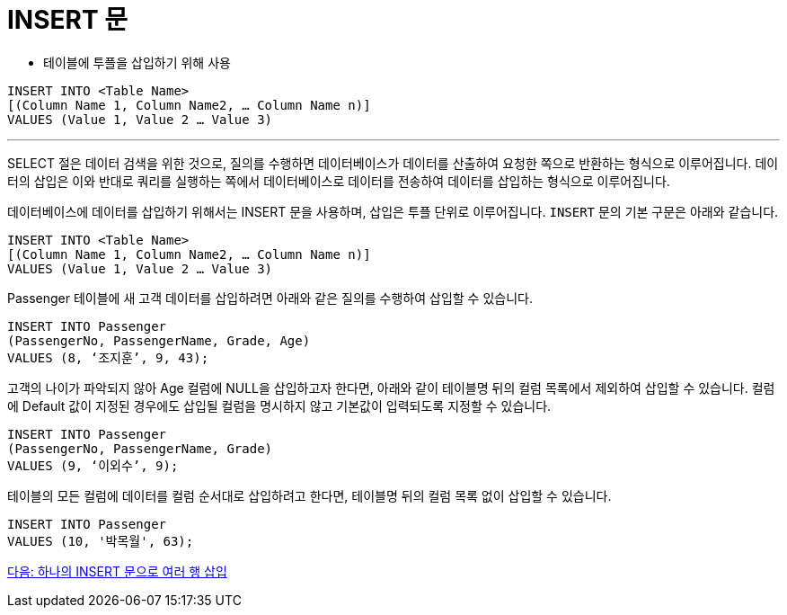 = INSERT 문

* 테이블에 투플을 삽입하기 위해 사용

[source, sql]
----
INSERT INTO <Table Name> 
[(Column Name 1, Column Name2, … Column Name n)]
VALUES (Value 1, Value 2 … Value 3)
----

---

SELECT 절은 데이터 검색을 위한 것으로, 질의를 수행하면 데이터베이스가 데이터를 산출하여 요청한 쪽으로 반환하는 형식으로 이루어집니다. 데이터의 삽입은 이와 반대로 쿼리를 실행하는 쪽에서 데이터베이스로 데이터를 전송하여 데이터를 삽입하는 형식으로 이루어집니다.

데이터베이스에 데이터를 삽입하기 위해서는 INSERT 문을 사용하며, 삽입은 투플 단위로 이루어집니다. `INSERT` 문의 기본 구문은 아래와 같습니다.

[source, sql]
----
INSERT INTO <Table Name> 
[(Column Name 1, Column Name2, … Column Name n)]
VALUES (Value 1, Value 2 … Value 3)
----

Passenger 테이블에 새 고객 데이터를 삽입하려면 아래와 같은 질의를 수행하여 삽입할 수 있습니다.

[source, sql]
----
INSERT INTO Passenger
(PassengerNo, PassengerName, Grade, Age)
VALUES (8, ‘조지훈’, 9, 43);
----

고객의 나이가 파악되지 않아 Age 컬럼에 NULL을 삽입하고자 한다면, 아래와 같이 테이블명 뒤의 컬럼 목록에서 제외하여 삽입할 수 있습니다. 컬럼에 Default 값이 지정된 경우에도 삽입될 컬럼을 명시하지 않고 기본값이 입력되도록 지정할 수 있습니다.

[source, sql]
----
INSERT INTO Passenger
(PassengerNo, PassengerName, Grade)
VALUES (9, ‘이외수’, 9);
----

테이블의 모든 컬럼에 데이터를 컬럼 순서대로 삽입하려고 한다면, 테이블명 뒤의 컬럼 목록 없이 삽입할 수 있습니다.

[source, sql]
----
INSERT INTO Passenger
VALUES (10, '박목월', 63);
----

link:./35_insert2.adoc[다음: 하나의 INSERT 문으로 여러 행 삽입]